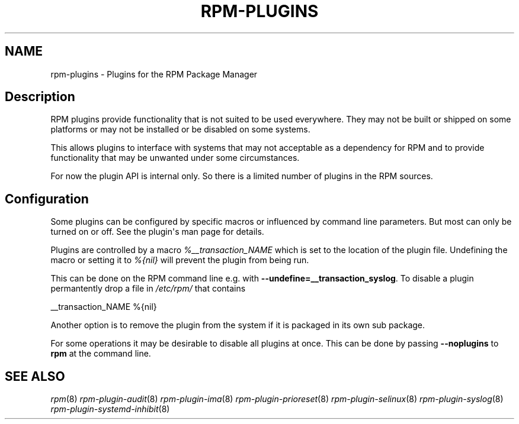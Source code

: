 .\" Automatically generated by Pandoc 2.9.2.1
.\"
.TH "RPM-PLUGINS" "8" "29 Jan 2020" "" ""
.hy
.SH NAME
.PP
rpm-plugins - Plugins for the RPM Package Manager
.SH Description
.PP
RPM plugins provide functionality that is not suited to be used
everywhere.
They may not be built or shipped on some platforms or may not be
installed or be disabled on some systems.
.PP
This allows plugins to interface with systems that may not acceptable as
a dependency for RPM and to provide functionality that may be unwanted
under some circumstances.
.PP
For now the plugin API is internal only.
So there is a limited number of plugins in the RPM sources.
.SH Configuration
.PP
Some plugins can be configured by specific macros or influenced by
command line parameters.
But most can only be turned on or off.
See the plugin\[aq]s man page for details.
.PP
Plugins are controlled by a macro \f[I]%__transaction_NAME\f[R] which is
set to the location of the plugin file.
Undefining the macro or setting it to \f[I]%{nil}\f[R] will prevent the
plugin from being run.
.PP
This can be done on the RPM command line e.g.\ with
\f[B]--undefine=__transaction_syslog\f[R].
To disable a plugin permantently drop a file in \f[I]/etc/rpm/\f[R] that
contains
.PP
__transaction_NAME %{nil}
.PP
Another option is to remove the plugin from the system if it is packaged
in its own sub package.
.PP
For some operations it may be desirable to disable all plugins at once.
This can be done by passing \f[B]--noplugins\f[R] to \f[B]rpm\f[R] at
the command line.
.SH SEE ALSO
.PP
\f[I]rpm\f[R](8) \f[I]rpm-plugin-audit\f[R](8)
\f[I]rpm-plugin-ima\f[R](8) \f[I]rpm-plugin-prioreset\f[R](8)
\f[I]rpm-plugin-selinux\f[R](8) \f[I]rpm-plugin-syslog\f[R](8)
\f[I]rpm-plugin-systemd-inhibit\f[R](8)
